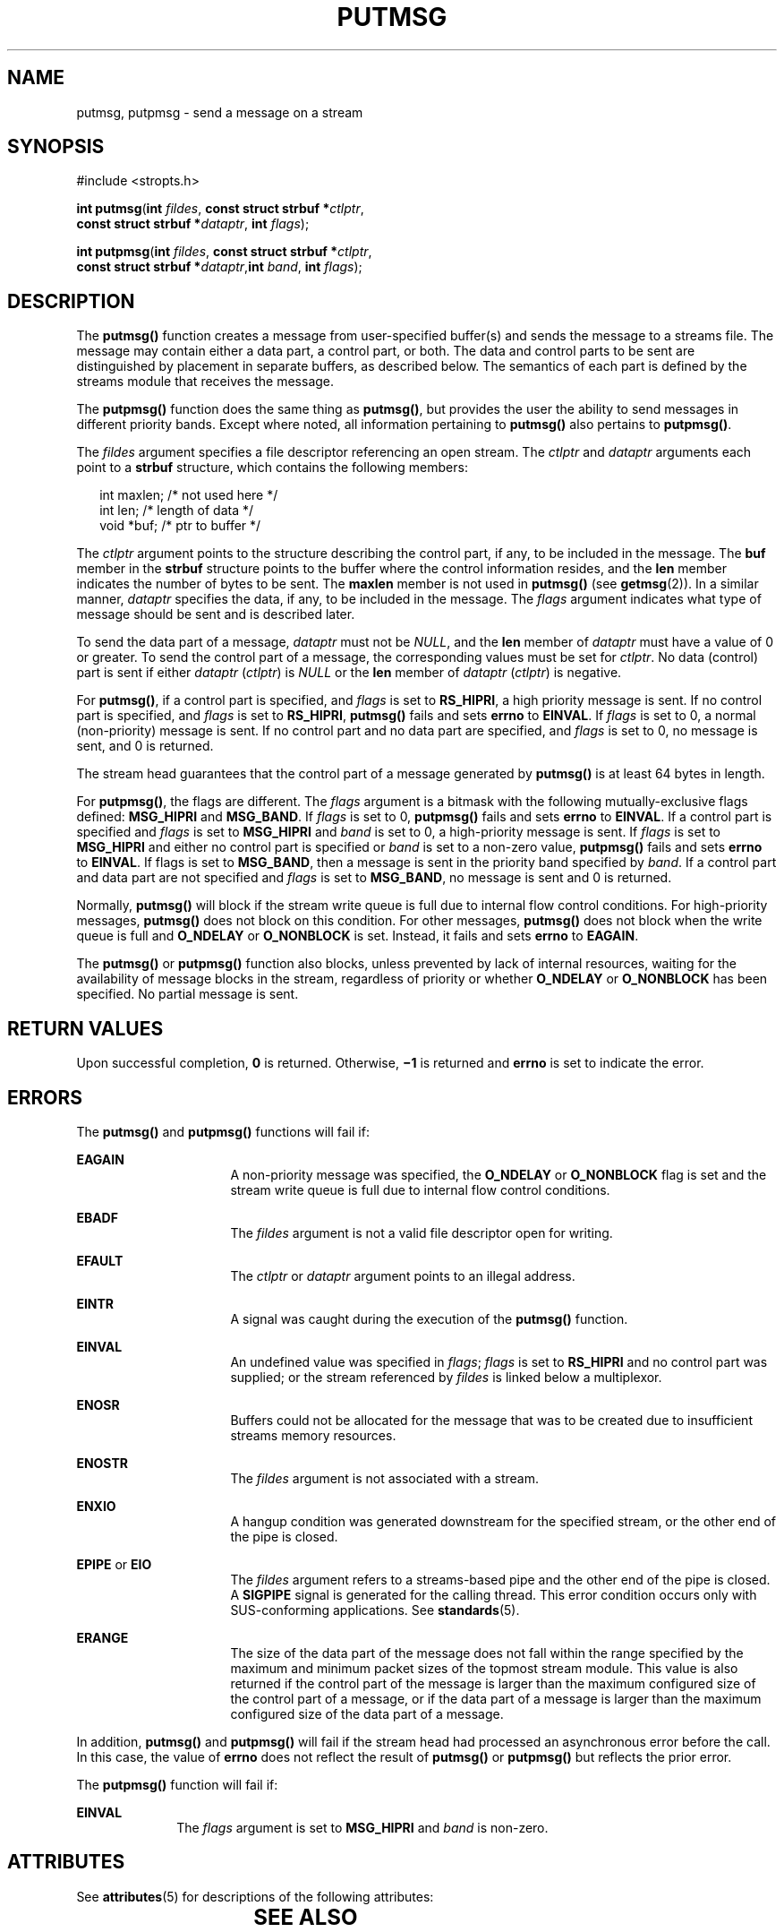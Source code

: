 .\"
.\" Sun Microsystems, Inc. gratefully acknowledges The Open Group for
.\" permission to reproduce portions of its copyrighted documentation.
.\" Original documentation from The Open Group can be obtained online at
.\" http://www.opengroup.org/bookstore/.
.\"
.\" The Institute of Electrical and Electronics Engineers and The Open
.\" Group, have given us permission to reprint portions of their
.\" documentation.
.\"
.\" In the following statement, the phrase ``this text'' refers to portions
.\" of the system documentation.
.\"
.\" Portions of this text are reprinted and reproduced in electronic form
.\" in the SunOS Reference Manual, from IEEE Std 1003.1, 2004 Edition,
.\" Standard for Information Technology -- Portable Operating System
.\" Interface (POSIX), The Open Group Base Specifications Issue 6,
.\" Copyright (C) 2001-2004 by the Institute of Electrical and Electronics
.\" Engineers, Inc and The Open Group.  In the event of any discrepancy
.\" between these versions and the original IEEE and The Open Group
.\" Standard, the original IEEE and The Open Group Standard is the referee
.\" document.  The original Standard can be obtained online at
.\" http://www.opengroup.org/unix/online.html.
.\"
.\" This notice shall appear on any product containing this material.
.\"
.\" The contents of this file are subject to the terms of the
.\" Common Development and Distribution License (the "License").
.\" You may not use this file except in compliance with the License.
.\"
.\" You can obtain a copy of the license at usr/src/OPENSOLARIS.LICENSE
.\" or http://www.opensolaris.org/os/licensing.
.\" See the License for the specific language governing permissions
.\" and limitations under the License.
.\"
.\" When distributing Covered Code, include this CDDL HEADER in each
.\" file and include the License file at usr/src/OPENSOLARIS.LICENSE.
.\" If applicable, add the following below this CDDL HEADER, with the
.\" fields enclosed by brackets "[]" replaced with your own identifying
.\" information: Portions Copyright [yyyy] [name of copyright owner]
.\"
.\"
.\" Copyright 1989 AT&T
.\" Portions Copyright (c) 1992, X/Open Company Limited.  All Rights Reserved.
.\" Copyright (c) 1996, Sun Microsystems, Inc.  All Rights Reserved.
.\"
.TH PUTMSG 2 "Nov 1, 2003"
.SH NAME
putmsg, putpmsg \- send a message on a stream
.SH SYNOPSIS
.LP
.nf
#include <stropts.h>

\fBint\fR \fBputmsg\fR(\fBint\fR \fIfildes\fR, \fBconst struct strbuf *\fR\fIctlptr\fR,
     \fBconst struct strbuf *\fR\fIdataptr\fR, \fBint\fR \fIflags\fR);
.fi

.LP
.nf
\fBint\fR \fBputpmsg\fR(\fBint\fR \fIfildes\fR, \fBconst struct strbuf *\fR\fIctlptr\fR,
     \fBconst struct strbuf *\fR\fIdataptr\fR,\fBint\fR \fIband\fR, \fBint\fR \fIflags\fR);
.fi

.SH DESCRIPTION
.sp
.LP
The \fBputmsg()\fR function creates a message  from user-specified buffer(s)
and sends the message to a streams file. The message may contain either a data
part, a control part, or both. The data and control parts to be sent are
distinguished by placement in separate  buffers, as described below. The
semantics of each part is defined by the streams module that receives  the
message.
.sp
.LP
The \fBputpmsg()\fR function does the same thing as \fBputmsg()\fR, but
provides the user the ability to send messages in different priority bands.
Except where noted, all information pertaining to \fBputmsg()\fR also pertains
to \fBputpmsg()\fR.
.sp
.LP
The \fIfildes\fR argument specifies a file descriptor referencing an open
stream. The \fIctlptr\fR and \fIdataptr\fR arguments each point to a
\fBstrbuf\fR structure, which contains the following members:
.sp
.in +2
.nf
int      maxlen;     /* not used here */
int      len;        /* length of data */
void     *buf;       /* ptr to buffer */
.fi
.in -2

.sp
.LP
The \fIctlptr\fR argument points to the structure describing the control part,
if any, to be included in the message. The \fBbuf\fR member in the \fBstrbuf\fR
structure points to the buffer where the control information resides, and the
\fBlen\fR member indicates the number of bytes to be sent. The \fBmaxlen\fR
member is not used in \fBputmsg()\fR (see \fBgetmsg\fR(2)). In a similar
manner, \fIdataptr\fR specifies the data, if any, to be included in  the
message.  The \fIflags\fR argument indicates what type of message should be
sent and is described later.
.sp
.LP
To send the data part of a message, \fIdataptr\fR must not be \fINULL\fR, and
the \fBlen\fR member of \fIdataptr\fR must have a value of 0 or greater. To
send the control part of a message, the corresponding values must be set for
\fIctlptr\fR. No data (control) part is sent if either \fIdataptr\fR
(\fIctlptr\fR) is  \fINULL\fR or the \fBlen\fR member of \fIdataptr\fR
(\fIctlptr\fR) is negative.
.sp
.LP
For \fBputmsg()\fR, if a control part is specified, and \fIflags\fR is set to
\fBRS_HIPRI\fR, a high priority message is sent. If no control part is
specified, and \fIflags\fR is set to \fBRS_HIPRI\fR, \fBputmsg()\fR fails and
sets \fBerrno\fR to \fBEINVAL\fR. If \fIflags\fR is set to 0, a normal
(non-priority) message is sent. If no control part and no data part are
specified, and \fIflags\fR is set to 0,  no message is sent, and 0 is returned.
.sp
.LP
The stream head guarantees that the control part of a message generated by
\fBputmsg()\fR is at least 64 bytes in length.
.sp
.LP
For \fBputpmsg()\fR, the flags are different.  The \fIflags\fR argument is a
bitmask with the following mutually-exclusive flags defined: \fBMSG_HIPRI\fR
and \fBMSG_BAND\fR. If \fIflags\fR is set to 0, \fBputpmsg()\fR fails and sets
\fBerrno\fR to \fBEINVAL\fR. If a control part is specified and \fIflags\fR is
set to \fBMSG_HIPRI\fR and \fIband\fR is set to 0, a high-priority message is
sent. If \fIflags\fR is set to \fBMSG_HIPRI\fR and either no control part is
specified or \fIband\fR is set to a non-zero value, \fBputpmsg()\fR fails and
sets \fBerrno\fR to \fBEINVAL\fR. If flags is set to \fBMSG_BAND\fR, then a
message is sent in the priority band specified by \fIband\fR. If a control part
and data part are not specified and \fIflags\fR is set to \fBMSG_BAND\fR, no
message is sent and 0 is returned.
.sp
.LP
Normally, \fBputmsg()\fR will block if the stream write queue is full  due to
internal flow control conditions. For high-priority messages,  \fBputmsg()\fR
does not block on this condition. For other messages,  \fBputmsg()\fR does not
block when the write queue is full and  \fBO_NDELAY\fR or \fBO_NONBLOCK\fR is
set. Instead, it fails and sets  \fBerrno\fR to \fBEAGAIN\fR.
.sp
.LP
The \fBputmsg()\fR or \fBputpmsg()\fR function also blocks, unless prevented by
lack of internal resources, waiting  for the availability of message blocks in
the stream, regardless of priority  or whether \fBO_NDELAY\fR or
\fBO_NONBLOCK\fR has been specified. No partial message is sent.
.SH RETURN VALUES
.sp
.LP
Upon successful completion, \fB0\fR is returned. Otherwise, \fB\(mi1\fR is
returned and \fBerrno\fR is set to indicate the error.
.SH ERRORS
.sp
.LP
The \fBputmsg()\fR and \fBputpmsg()\fR functions will fail if:
.sp
.ne 2
.na
\fB\fBEAGAIN\fR\fR
.ad
.RS 16n
A non-priority message was specified, the \fBO_NDELAY\fR or \fBO_NONBLOCK\fR
flag is  set and the stream write queue is full due to internal flow control
conditions.
.RE

.sp
.ne 2
.na
\fB\fBEBADF\fR\fR
.ad
.RS 16n
The \fIfildes\fR argument is not a valid file descriptor open for writing.
.RE

.sp
.ne 2
.na
\fB\fBEFAULT\fR\fR
.ad
.RS 16n
The \fIctlptr\fR or \fIdataptr\fR argument points to an illegal address.
.RE

.sp
.ne 2
.na
\fB\fBEINTR\fR\fR
.ad
.RS 16n
A signal was caught during the execution of the \fBputmsg()\fR function.
.RE

.sp
.ne 2
.na
\fB\fBEINVAL\fR\fR
.ad
.RS 16n
An undefined value was specified in \fIflags\fR; \fIflags\fR is set to
\fBRS_HIPRI\fR and no control part was supplied; or the stream referenced by
\fIfildes\fR is linked below a multiplexor.
.RE

.sp
.ne 2
.na
\fB\fBENOSR\fR\fR
.ad
.RS 16n
Buffers could not be allocated for the message that was to be created due to
insufficient streams memory resources.
.RE

.sp
.ne 2
.na
\fB\fBENOSTR\fR\fR
.ad
.RS 16n
The \fIfildes\fR argument is not associated with a stream.
.RE

.sp
.ne 2
.na
\fB\fBENXIO\fR\fR
.ad
.RS 16n
A hangup condition was generated downstream for the specified stream, or the
other end of the pipe is closed.
.RE

.sp
.ne 2
.na
\fB\fBEPIPE\fR or \fBEIO\fR\fR
.ad
.RS 16n
The \fIfildes\fR argument refers to a streams-based pipe and the other end of
the pipe is closed.  A \fBSIGPIPE\fR signal is generated for the calling
thread. This error condition occurs only with SUS-conforming applications. See
\fBstandards\fR(5).
.RE

.sp
.ne 2
.na
\fB\fBERANGE\fR\fR
.ad
.RS 16n
The size of the data part of the message does not fall within the range
specified by the maximum and minimum packet sizes of the topmost stream module.
This value is also returned if the control part of the message is larger than
the maximum configured size of the control part of a message, or if the data
part of a message is larger than the maximum configured size of the data part
of a message.
.RE

.sp
.LP
In addition, \fBputmsg()\fR and \fBputpmsg()\fR will fail if the stream head
had processed an asynchronous error before the call.  In this case, the value
of \fBerrno\fR does not reflect the result of \fBputmsg()\fR or \fBputpmsg()\fR
but reflects the prior error.
.sp
.LP
The \fBputpmsg()\fR function will fail if:
.sp
.ne 2
.na
\fB\fBEINVAL\fR\fR
.ad
.RS 10n
The \fIflags\fR argument is set to \fBMSG_HIPRI\fR and \fIband\fR is non-zero.
.RE

.SH ATTRIBUTES
.sp
.LP
See \fBattributes\fR(5) for descriptions of the following attributes:
.sp

.sp
.TS
box;
c | c
l | l .
ATTRIBUTE TYPE	ATTRIBUTE VALUE
_
Interface Stability	Standard
.TE

.SH SEE ALSO
.sp
.LP
\fBIntro\fR(2), \fBgetmsg\fR(2), \fBpoll\fR(2), \fBread\fR(2), \fBwrite\fR(2),
\fBattributes\fR(5), \fBstandards\fR(5)
.sp
.LP
\fISTREAMS Programming Guide\fR
